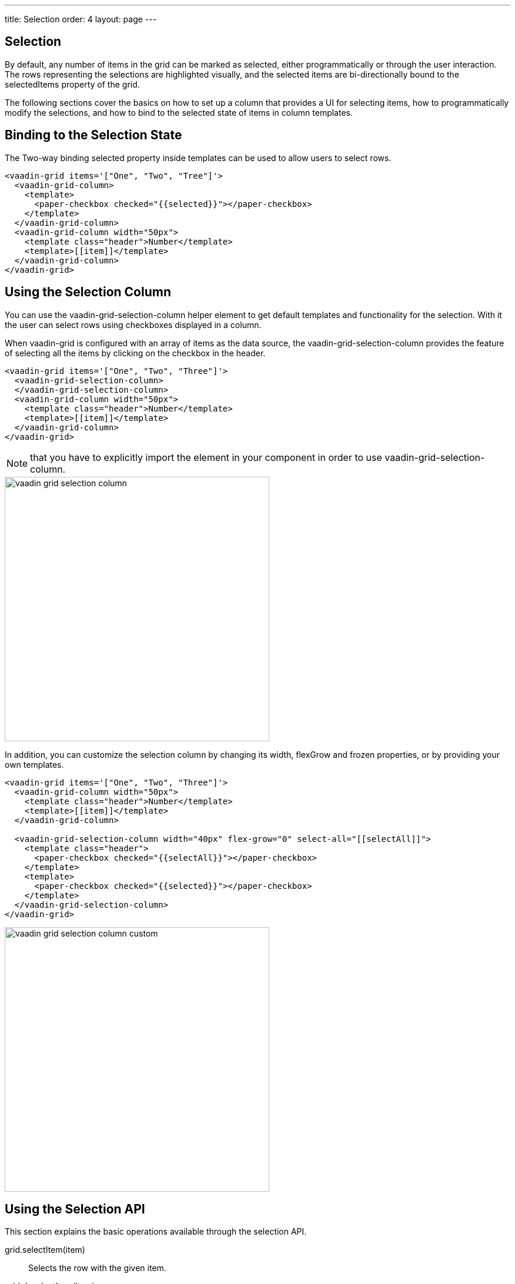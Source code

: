 ---
title: Selection
order: 4
layout: page
---

[[vaadin-grid.selection]]
== Selection

By default, any number of items in the grid can be marked as selected, either programmatically or through the user interaction.
The rows representing the selections are highlighted visually, and the selected items are bi-directionally bound to the [propertyname]#selectedItems# property of the grid.

The following sections cover the basics on how to set up a column that provides a UI for selecting items, how to programmatically modify the selections, and how to bind to the selected state of items in column templates.

[[vaadin-grid.selection.binding]]
== Binding to the Selection State

The Two-way binding [propertyname]#selected# property inside templates can be used to allow users to select rows.

[source,html]
----
<vaadin-grid items='["One", "Two", "Tree"]'>
  <vaadin-grid-column>
    <template>
      <paper-checkbox checked="{{selected}}"></paper-checkbox>
    </template>
  </vaadin-grid-column>
  <vaadin-grid-column width="50px">
    <template class="header">Number</template>
    <template>[[item]]</template>
  </vaadin-grid-column>
</vaadin-grid>
----

[[vaadin-grid.selection.column]]
== Using the Selection Column

You can use the [vaadinelement]#vaadin-grid-selection-column# helper element to get default templates and functionality for the selection.
With it the user can select rows using checkboxes displayed in a column.

When [vaadinelement]#vaadin-grid# is configured with an array of items as the data source, the [vaadinelement]#vaadin-grid-selection-column# provides the feature of selecting all the items by clicking on the checkbox in the header.

[source,html]
----
<vaadin-grid items='["One", "Two", "Three"]'>
  <vaadin-grid-selection-column>
  </vaadin-grid-selection-column>
  <vaadin-grid-column width="50px">
    <template class="header">Number</template>
    <template>[[item]]</template>
  </vaadin-grid-column>
</vaadin-grid>
----

NOTE: that you have to explicitly import the element in your component in order to use [vaadinelement]#vaadin-grid-selection-column#.

[[figure.vaadin-grid.selection.column]]
image::img/vaadin-grid-selection-column.png[width="450"]

In addition, you can customize the selection column by changing its [propertyname]#width#, [propertyname]#flexGrow# and [propertyname]#frozen# properties, or by providing your own templates.

[source,html]
----
<vaadin-grid items='["One", "Two", "Three"]'>
  <vaadin-grid-column width="50px">
    <template class="header">Number</template>
    <template>[[item]]</template>
  </vaadin-grid-column>

  <vaadin-grid-selection-column width="40px" flex-grow="0" select-all="[[selectAll]]">
    <template class="header">
      <paper-checkbox checked="{{selectAll}}"></paper-checkbox>
    </template>
    <template>
      <paper-checkbox checked="{{selected}}"></paper-checkbox>
    </template>
  </vaadin-grid-selection-column>
</vaadin-grid>
----

[[figure.vaadin-grid.selection.column]]
image::img/vaadin-grid-selection-column-custom.png[width="450"]

[[vaadin-grid.selection.api]]
== Using the Selection API

This section explains the basic operations available through the selection API.

[methodname]#grid.selectItem(item)#::
  Selects the row with the given item.

[methodname]#grid.deselectItem(item)#::
  Deselects the row with the given item.

[propertyname]#selectedItems#::
  Property that represents the Array of currently selected items. You can either use [methodname]#selectItem# and [methodname]#deselectItem# methods to modify the Array, or modify the [propertyname]#selectedItems# array directly by using Polymer's array mutation API.

[source,javascript]
----
// Log the selections to console on select event.
// Example output: "Selected: 3,5,6"
grid.addEventListener('selected-items-changed', function() {
  console.log('Selected: ' + grid.selectedItems);
});
----

[[vaadin-grid.selection.selecteditems]]
== Customizing the Selection behavior

In case you want to modify the default selection behavior, you can interact directly with the [propertyname]#selectedItems# array.

For instance in the next example, we implement a single selection model by setting the [propertyname]#selectedItems# property with the last selected item.

[source,javascript]
----
<grid-single-selection></grid-single-selection>

<dom-module id="grid-single-selection">
  <template>
    <vaadin-grid id="grid" items='["One", "Two", "Tree"]'>
      <vaadin-grid-column width="50px">
        <template class="header">Number</template>
        <template>[[item]]</template>
      </vaadin-grid-column>

      <vaadin-grid-column width="40px" flex-grow="0">
        <template>
          <input type="checkbox" on-change="_onSelectionChange" checked="[[selected]]"></input>
        </template>
      </vaadin-grid-column>
    </vaadin-grid>
  </template>
  <script>
  document.addEventListener('WebComponentsReady', function() {
    Polymer({
      is: 'grid-single-selection',

      _onSelectionChange: function(e) {
        this.$.grid.selectedItems = e.target.checked ? [e.model.item] : [];
      }
    });
  });
  </script>
</dom-module>
----
